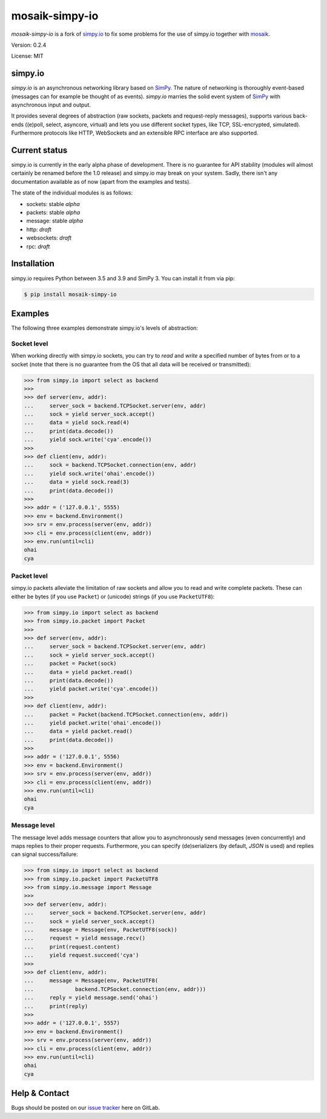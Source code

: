 mosaik-simpy-io
===============

*mosaik-simpy-io* is a fork of simpy.io_ to fix some problems for the use of simpy.io together with mosaik_.

.. _simpy.io: https://gitlab.com/team-simpy/simpy.io
.. _mosaik: https://mosaik.offis.de

Version: 0.2.4

License: MIT

simpy.io
--------

*simpy.io* is an asynchronous networking library based on SimPy_. The nature
of networking is thoroughly event-based (messages can for example be thought of
as events). *simpy.io* marries the solid event system of SimPy_ with
asynchronous input and output.

It provides several degrees of abstraction (raw sockets, packets and
request-reply messages), supports various back-ends ((e)poll, select, asyncore,
virtual) and lets you use different socket types, like TCP, SSL-encrypted,
simulated). Furthermore protocols like HTTP, WebSockets and an extensible RPC
interface are also supported.

.. _SimPy: http://simpy.readthedocs.org

Current status
--------------

simpy.io is currently in the early alpha phase of development. There is no
guarantee for API stability (modules will almost certainly be renamed before
the 1.0 release) and simpy.io may break on your system. Sadly, there isn't any
documentation available as of now (apart from the examples and tests).

The state of the individual modules is as follows:

* sockets: stable *alpha*
* packets: stable *alpha*
* message: stable *alpha*
* http: *draft*
* websockets: *draft*
* rpc: *draft*


Installation
------------

simpy.io requires Python between 3.5 and 3.9 and SimPy 3. You can install it from via pip:

.. sourcecode:: bash

    $ pip install mosaik-simpy-io

Examples
--------

The following three examples demonstrate simpy.io's levels of abstraction:

Socket level
^^^^^^^^^^^^

When working directly with simpy.io sockets, you can try to *read* and *write*
a specified number of bytes from or to a socket (note that there is no
guarantee from the OS that all data will be received or transmitted):

.. sourcecode:: python

    >>> from simpy.io import select as backend
    >>>
    >>> def server(env, addr):
    ...     server_sock = backend.TCPSocket.server(env, addr)
    ...     sock = yield server_sock.accept()
    ...     data = yield sock.read(4)
    ...     print(data.decode())
    ...     yield sock.write('cya'.encode())
    >>>
    >>> def client(env, addr):
    ...     sock = backend.TCPSocket.connection(env, addr)
    ...     yield sock.write('ohai'.encode())
    ...     data = yield sock.read(3)
    ...     print(data.decode())
    >>>
    >>> addr = ('127.0.0.1', 5555)
    >>> env = backend.Environment()
    >>> srv = env.process(server(env, addr))
    >>> cli = env.process(client(env, addr))
    >>> env.run(until=cli)
    ohai
    cya


Packet level
^^^^^^^^^^^^

simpy.io packets alleviate the limitation of raw sockets and allow you to read
and write complete packets. These can either be bytes (if you use ``Packet``)
or (unicode) strings (if you use ``PacketUTF8``):

.. sourcecode:: python

    >>> from simpy.io import select as backend
    >>> from simpy.io.packet import Packet
    >>>
    >>> def server(env, addr):
    ...     server_sock = backend.TCPSocket.server(env, addr)
    ...     sock = yield server_sock.accept()
    ...     packet = Packet(sock)
    ...     data = yield packet.read()
    ...     print(data.decode())
    ...     yield packet.write('cya'.encode())
    >>>
    >>> def client(env, addr):
    ...     packet = Packet(backend.TCPSocket.connection(env, addr))
    ...     yield packet.write('ohai'.encode())
    ...     data = yield packet.read()
    ...     print(data.decode())
    >>>
    >>> addr = ('127.0.0.1', 5556)
    >>> env = backend.Environment()
    >>> srv = env.process(server(env, addr))
    >>> cli = env.process(client(env, addr))
    >>> env.run(until=cli)
    ohai
    cya


Message level
^^^^^^^^^^^^^

The message level adds message counters that allow you to asynchronously send
messages (even concurrently) and maps replies to their proper requests.
Furthermore, you can specify (de)serializers (by default, *JSON* is used) and
replies can signal success/failure:

.. sourcecode:: python

    >>> from simpy.io import select as backend
    >>> from simpy.io.packet import PacketUTF8
    >>> from simpy.io.message import Message
    >>>
    >>> def server(env, addr):
    ...     server_sock = backend.TCPSocket.server(env, addr)
    ...     sock = yield server_sock.accept()
    ...     message = Message(env, PacketUTF8(sock))
    ...     request = yield message.recv()
    ...     print(request.content)
    ...     yield request.succeed('cya')
    >>>
    >>> def client(env, addr):
    ...     message = Message(env, PacketUTF8(
    ...             backend.TCPSocket.connection(env, addr)))
    ...     reply = yield message.send('ohai')
    ...     print(reply)
    >>>
    >>> addr = ('127.0.0.1', 5557)
    >>> env = backend.Environment()
    >>> srv = env.process(server(env, addr))
    >>> cli = env.process(client(env, addr))
    >>> env.run(until=cli)
    ohai
    cya

Help & Contact
--------------

Bugs should be posted on our `issue tracker`__ here on GitLab.

__ https://gitlab.com/mosaik/tools/simpy.io/-/issues/new
